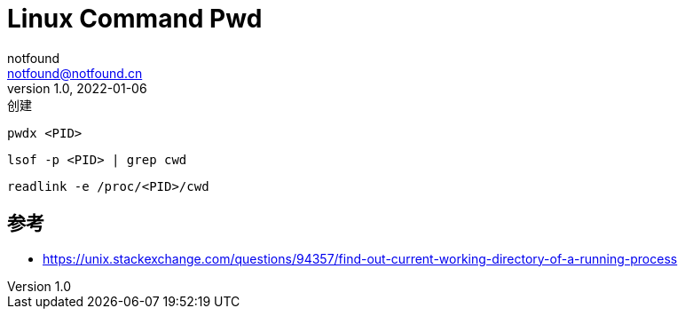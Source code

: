 = Linux Command Pwd
notfound <notfound@notfound.cn>
1.0, 2022-01-06: 创建
:sectanchors:

:page-slug: linux-cmd-pwd
:page-category: linux
:page-draft: true

[source,bash]
----
pwdx <PID>
----

[source,bash]
----
lsof -p <PID> | grep cwd
----

[source,bash]
----
readlink -e /proc/<PID>/cwd
----

== 参考

* https://unix.stackexchange.com/questions/94357/find-out-current-working-directory-of-a-running-process
